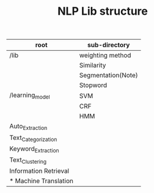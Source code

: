 # -*- mode: org -*-
# Last modified: <2012-07-05 16:52:00 Thursday by richard>
#+STARTUP: showall
#+TITLE:   NLP Lib structure


| root                  | sub-directory      |
|-----------------------+--------------------|
| /lib                  | weighting method   |
|                       | Similarity         |
|                       | Segmentation(Note) |
|                       | Stopword           |
|-----------------------+--------------------|
| /learning_model       | SVM                |
|                       | CRF                |
|                       | HMM                |
|-----------------------+--------------------|
| Auto_Extraction       |                    |
| Text_Categorization   |                    |
| Keyword_Extraction    |                    |
| Text_Clustering       |                    |
| Information Retrieval |                    |
| * Machine Translation |                    |
|-----------------------+--------------------|
